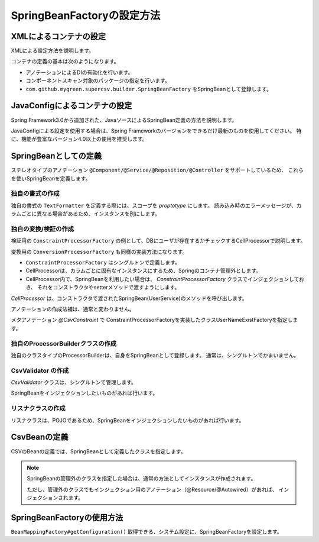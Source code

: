 --------------------------------------------------------
SpringBeanFactoryの設定方法
--------------------------------------------------------

^^^^^^^^^^^^^^^^^^^^^^^^^^^^^^^^^^^^^^^^^^^^^^^^^^^^^^^^^^^^^^^^
XMLによるコンテナの設定
^^^^^^^^^^^^^^^^^^^^^^^^^^^^^^^^^^^^^^^^^^^^^^^^^^^^^^^^^^^^^^^^

XMLによる設定方法を説明します。

コンテナの定義の基本は次のようになります。

* アノテーションによるDIの有効化を行います。
* コンポーネントスキャン対象のパッケージの指定を行います。
* ``com.github.mygreen.supercsv.builder.SpringBeanFactory`` をSpringBeanとして登録します。

.. sourcecode:: xml
    :linenos:
    
    <?xml version="1.0" encoding="UTF-8"?>
    <!-- XMLによるコンテナの定義 -->
    <beans xmlns="http://www.springframework.org/schema/beans"
        xmlns:xsi="http://www.w3.org/2001/XMLSchema-instance"
        xmlns:context="http://www.springframework.org/schema/context"
        xsi:schemaLocation="http://www.springframework.org/schema/beans
            http://www.springframework.org/schema/beans/spring-beans.xsd
            http://www.springframework.org/schema/context
            http://www.springframework.org/schema/context/spring-context.xsd
        ">
        
        <!-- アノテーションによるDIの有効化の定義 -->
        <context:annotation-config />
        
        <!-- コンポーネントスキャン対象のパッケージの指定 -->
        <context:component-scan base-package="sample.spring" />
        
        <!-- Springのコンテナを経由するCSV用のBeanFactoryの定義 -->
        <bean id="springBeanFacatory" class="com.github.mygreen.supercsv.builder.SpringBeanFactory" />
        
    </beans>


^^^^^^^^^^^^^^^^^^^^^^^^^^^^^^^^^^^^^^^^^^^^^^^^^^^^^^^^^^^^^^^^
JavaConfigによるコンテナの設定
^^^^^^^^^^^^^^^^^^^^^^^^^^^^^^^^^^^^^^^^^^^^^^^^^^^^^^^^^^^^^^^^

Spring Framework3.0から追加された、JavaソースによるSpringBean定義の方法を説明します。

JavaConfigによる設定を使用する場合は、Spring Frameworkのバージョンをできるだけ最新のものを使用してください。
特に、機能が豊富なバージョン4.0以上の使用を推奨します。


.. sourcecode:: java
    :linenos:
    
    
    import org.springframework.context.annotation.Bean;
    import org.springframework.context.annotation.ComponentScan;
    import org.springframework.context.annotation.Configuration;
    import org.springframework.context.annotation.Description;
    
    import com.github.mygreen.supercsv.builder.SpringBeanFactory;
    
    // Javaによるコンテナの定義
    @Configuration
    @ComponentScan(basePackages="sample.spring")
    public class SuperCsvConfig {
        
        @Bean
        @Description("Springのコンテナを経由するCSV用のBeanFactoryの定義")
        public SpringBeanFactory springBeanFactory() {
            return new SpringBeanFactory();
        }
        
    }



^^^^^^^^^^^^^^^^^^^^^^^^^^^^^^^^^^^^^^^^^^^^^^^^^^^^^^^^^^^^^^^^
SpringBeanとしての定義
^^^^^^^^^^^^^^^^^^^^^^^^^^^^^^^^^^^^^^^^^^^^^^^^^^^^^^^^^^^^^^^^

ステレオタイプのアノテーション ``@Component/@Service/@Reposition/@Controller`` をサポートしているため、
これらを使いSpringBeanを定義します。


~~~~~~~~~~~~~~~~~~~~~~~~~~~~~~~~~~~~~~~~~~~~~~~~~~~~~~~~~~~~~~
独自の書式の作成
~~~~~~~~~~~~~~~~~~~~~~~~~~~~~~~~~~~~~~~~~~~~~~~~~~~~~~~~~~~~~~

独自の書式の ``TextFormatter`` を定義する際には、スコープを *proptotype* にします。
読み込み時のエラーメッセージが、カラムごとに異なる場合があるため、インスタンスを別にします。

.. sourcecode:: java
    :linenos:
    
    import org.springframework.beans.factory.annotation.Autowired;
    import org.springframework.context.annotation.Scope;
    import org.springframework.stereotype.Component;
    
    import com.github.mygreen.supercsv.cellprocessor.format.AbstractTextFormatter;
    import com.github.mygreen.supercsv.cellprocessor.format.TextParseException;
    
    
    /**
     * {@link SampleType}に対するTextFromatterの実装
     */
    @Scope("prototype")
    @Component
    public class SampleTypeFormatter extends AbstractTextFormatter<SampleType> {
        
        // SpringBeanのインジェクション
        @Autowired
        private SampleService sampleService;
        
        @Override
        public SampleType parse(final String text) {
            
            try {
                // 業務ロジックなので省略
            } catch(Exception e) {
                throw new TextParseException(text, SampleType.class, e);
            }
            
        }
        
        @Override
        public String print(final SampleType object) {
            // 業務ロジックなので省略
        }
        
    }


~~~~~~~~~~~~~~~~~~~~~~~~~~~~~~~~~~~~~~~~~~~~~~~~~~~~~~~~~~~~~
独自の変換/検証の作成
~~~~~~~~~~~~~~~~~~~~~~~~~~~~~~~~~~~~~~~~~~~~~~~~~~~~~~~~~~~~~

検証用の ``ConstraintProcessorFactory`` の例として、DBにユーザが存在するかチェックするCellProcessorで説明します。

変換用の ``ConversionProcessorFactory`` も同様の実装方法になります。

* ``ConstraintProcessorFactory`` はシングルトンで定義します。
* CellProcessorは、カラムごとに固有なインスタンスにするため、Springのコンテナ管理外とします。
* CellProcessor内で、SpringBeanを利用したい場合は、 *ConstraintProcessorFactory* クラスでインジェクションしておき、
  それをコンストラクタやsetterメソッドで渡すようにします。

.. sourcecode:: java
    :linenos:
    
    
    import java.util.Optional;
    
    import org.springframework.beans.factory.annotation.Autowired;
    import org.springframework.stereotype.Component;
    import org.supercsv.cellprocessor.ift.CellProcessor;
    
    import com.github.mygreen.supercsv.builder.BuildType;
    import com.github.mygreen.supercsv.builder.Configuration;
    import com.github.mygreen.supercsv.builder.FieldAccessor;
    import com.github.mygreen.supercsv.cellprocessor.ConstraintProcessorFactory;
    import com.github.mygreen.supercsv.cellprocessor.format.TextFormatter;
    
    /**
     * ユーザ名がDBに存在するか検証するCellProcessorを作成するクラス
     */
    @Component
    public class UserNameExistFactory implements ConstraintProcessorFactory<CsvUserNameExist> {
        
        // SpringBeanのインジェクション
        @Autowired
        private UserService userService;
        
        @Override
        public Optional<CellProcessor> create(final CsvUserNameExist anno, final Optional<CellProcessor> next,
                final FieldAccessor field, final TextFormatter<?> formatter, final Configuration config) {
            
            // UserService はCellProcessorに渡す
            final UserNameExist processor = next.map(n -> new UserNameExist(userService, n))
                    .orElseGet(() -> new UserNameExist(userService));
            processor.setValidationMessage(anno.message());
            
            return Optional.of(processor);
        }
        
    }


*CellProcessor* は、コンストラクタで渡されたSpringBean(UserService)のメソッドを呼び出します。

.. sourcecode:: java
    :linenos:
    
    import org.supercsv.cellprocessor.ift.CellProcessor;
    import org.supercsv.cellprocessor.ift.StringCellProcessor;
    import org.supercsv.util.CsvContext;
    
    import com.github.mygreen.supercsv.cellprocessor.ValidationCellProcessor;
    
    /**
     * ユーザ名の存在チェックを行う制約のCellProcessor
     */
    public class UserNameExist extends ValidationCellProcessor implements StringCellProcessor {
        
        private final UserService userService;
        
        public UserNameExist(final UserService userService) {
            checkPreconditions(userService);
            this.userService = userService;
        }
        
        public UserNameExist(final UserService userService, final CellProcessor next) {
            super(next);
            checkPreconditions(userService);
            this.userService = userService;
        }
        
        private static void checkPreconditions(final UserService userService) {
            if(userService == null) {
                throw new NullPointerException("userService should not be null");
            }
            
        }
        
        @Override
        public <T> T execute(final Object value, final CsvContext context) {
            
            if(value == null) {
                return next.execute(value, context);
            }
            
            final String result = value.toString();
            
            // サービスのメソッドの呼び出し
            if(!userService.existByUserName(result)) {
                throw createValidationException(context)
                    .messageFormat("%s dose not found user name.", result)
                    .rejectedValue(result)
                    .build();
            }
            
            return next.execute(value, context);
        }
        
    }



アノテーションの作成法補は、通常と変わりません。

メタアノテーション *@CsvConstraint* で ConstraintProcessorFactoryを実装したクラスUserNameExistFactoryを指定します。

.. sourcecode:: java
    :linenos:
    
    import java.lang.annotation.Documented;
    import java.lang.annotation.ElementType;
    import java.lang.annotation.Repeatable;
    import java.lang.annotation.Retention;
    import java.lang.annotation.RetentionPolicy;
    import java.lang.annotation.Target;
    
    /**
     * ユーザが存在するかチェックするためのアノテーション
     */
    @Target({ElementType.FIELD, ElementType.ANNOTATION_TYPE})
    @Retention(RetentionPolicy.RUNTIME)
    @Documented
    @Repeatable(CsvUserNameExist.List.class)
    @CsvConstraint(value=UserNameExistFactory.class)
    public @interface CsvUserNameExist {
        
        String message() default "{sample.CsvUserNameExist.message}";
        
        Class<?>[] groups() default {};
        
        int order() default 0;
        
        @Target({ElementType.FIELD, ElementType.ANNOTATION_TYPE})
        @Retention(RetentionPolicy.RUNTIME)
        @Documented
        @interface List {
            
            CsvUserNameExist[] value();
        }
        
    }


~~~~~~~~~~~~~~~~~~~~~~~~~~~~~~~~~~~~~~~~~~~~~~~~~~~~~~~~~~~~~
独自のProcessorBuilderクラスの作成
~~~~~~~~~~~~~~~~~~~~~~~~~~~~~~~~~~~~~~~~~~~~~~~~~~~~~~~~~~~~~

独自のクラスタイプのProcessorBuilderは、自身をSpringBeanとして登録します。
通常は、シングルトンでかまいません。

.. sourcecode:: java
    :linenos:
    
    import org.springframework.beans.factory.annotation.Autowired;
    import org.springframework.stereotype.Component;
    
    import com.github.mygreen.supercsv.builder.AbstractProcessorBuilder;
    import com.github.mygreen.supercsv.builder.Configuration;
    import com.github.mygreen.supercsv.builder.FieldAccessor;
    import com.github.mygreen.supercsv.cellprocessor.format.TextFormatter;
    
    @Component
    public class SampleTypeProcessorBuilder extends AbstractProcessorBuilder<SampleType> {
        
        @Autowired
        private SampleTypeFormatter formatter;
        
        @Autowired
        private SampleConstraintFactory sampleConstaintFactory;
        
        @Override
        protected void init() {
            super.init();
            
            // 制約や変換用のアノテーションの登録
            // @CsvConstaint/@CsvCoversionの関連付けを省略し手いる場合に登録する
            registerForConstraint(CsvSampleConstraint.class, sampleConstaintFactory);
        }
        
        @Override
        protected TextFormatter<SampleType> getDefaultFormatter(final FieldAccessor field, final Configuration config) {
            return formatter;
        }
        
    }



~~~~~~~~~~~~~~~~~~~~~~~~~~~~~~~~~~~~~~~~~~~~~~~~~~~~~~~~~~~~~
CsvValidator の作成
~~~~~~~~~~~~~~~~~~~~~~~~~~~~~~~~~~~~~~~~~~~~~~~~~~~~~~~~~~~~~

*CsvValidator* クラスは、シングルトンで管理します。

SpringBeanをインジェクションしたいものがあれば行います。


.. sourcecode:: java
    :linenos:
    
    import org.springframework.beans.factory.annotation.Autowired;
    import org.springframework.stereotype.Component;
    
    import com.github.mygreen.supercsv.validation.CsvBindingErrors;
    import com.github.mygreen.supercsv.validation.CsvValidator;
    import com.github.mygreen.supercsv.validation.ValidationContext;
    
    /**
     * {@link UserCsv}に対するValidator
     *
     */
    @Component
    public class UserValidator implements CsvValidator<UserCsv> {
        
        // SpringBeanのインジェクション
        @Autowired
        private UserService userService;
        
        @Override
        public void validate(final UserCsv record, final CsvBindingErrors bindingErrors,
                final ValidationContext<UserCsv> validationContext) {
            
            // 業務ロジックなので省略
            
        }
        
    }



~~~~~~~~~~~~~~~~~~~~~~~~~~~~~~~~~~~~~~~~~~~~~~~~~~~~~~~~~~~~~
リスナクラスの作成
~~~~~~~~~~~~~~~~~~~~~~~~~~~~~~~~~~~~~~~~~~~~~~~~~~~~~~~~~~~~~

リスナクラスは、POJOであるため、SpringBeanをインジェクションしたいものがあれば行います。


.. sourcecode:: java
    :linenos:
    
    import org.springframework.beans.factory.annotation.Autowired;
    import org.springframework.stereotype.Component;
    
    import com.github.mygreen.supercsv.annotation.CsvPostRead;
    import com.github.mygreen.supercsv.annotation.CsvPreWrite;
    
    /**
     * {@link UserCsv}に対するリスナクラス
     * 
     */
    @Component
    public class UserListener {
        
        @Autowired
        private UserService userSerivce;
        
        @CsvPreWrite
        @CsvPostRead
        public void validate(final UserCsv record) {
            
            // 業務ロジックなので省略
            
        }
        
    }


^^^^^^^^^^^^^^^^^^^^^^^^^^^^^^^^^^^^^^^^^^^^^^^^^^^^^^^^^^^^^^^^
CsvBeanの定義
^^^^^^^^^^^^^^^^^^^^^^^^^^^^^^^^^^^^^^^^^^^^^^^^^^^^^^^^^^^^^^^^

CSVのBeanの定義では、SpringBeanとして定義したクラスを指定します。

.. sourcecode:: java
    :linenos:
    
    import com.github.mygreen.supercsv.annotation.CsvBean;
    import com.github.mygreen.supercsv.annotation.CsvColumn;
    import com.github.mygreen.supercsv.annotation.constraint.CsvRequire;
    import com.github.mygreen.supercsv.annotation.format.CsvFormat;
    import com.github.mygreen.supercsv.validation.beanvalidation.CsvBeanValidator;
    
    @CsvBean(header=true,
        validator=UserValidator.class,   // Spring管理のValidatorの指定
        listener=UserListener.class      // Spring管理のリスナクラスの指定
    )
    public class UserCsv {
        
        // Srping管理のFormatterを指定する場合。
        @CsvColumn(number=1, label="タイプ")
        @CsvFormat(formatter=SampleTypeFormatter.class)
        private SampleType sampleType1;
        
        // Spring管理のConstraintProcessorFactory を利用している検証用アノテーション
        @CsvColumn(number=2, label="名前")
        @CsvUserNameExist
        private String name;
        
        // Spring管理のProcessorBuilderを指定する場合
        @CsvColumn(number=3, label="ホームページ", builder=SampleTypeProcessorBuilder.class)
        private SampleType sampleType2;
        
        // setter/getterは省略
        
    }



.. note::
   
   SpringBeanの管理外のクラスを指定した場合は、通常の方法としてインスタンスが作成されます。
   
   ただし、管理外のクラスでもインジェクション用のアノテーション（@Resource/@Autowired）があれば、
   インジェクションされます。


^^^^^^^^^^^^^^^^^^^^^^^^^^^^^^^^^^^^^^^^^^^^^^^^^^^^^^^^^^^^^^^^
SpringBeanFactoryの使用方法
^^^^^^^^^^^^^^^^^^^^^^^^^^^^^^^^^^^^^^^^^^^^^^^^^^^^^^^^^^^^^^^^

``BeanMappingFactory#getConfiguration()`` 取得できる、システム設定に、SpringBeanFactoryを設定します。


.. sourcecode:: java
    :linenos:
    
    
    import com.github.mygreen.supercsv.builder.BeanMapping;
    import com.github.mygreen.supercsv.builder.BeanMappingFactory;
    import com.github.mygreen.supercsv.io.CsvAnnotationBeanReader;
    
    import java.nio.charset.Charset;
    import java.nio.file.Files;
    import java.io.File;
    
    import org.supercsv.prefs.CsvPreference;
    
    @Service
    public class CsvService {
        
        @Autowired
        private SpringBeanFactory beanFactory;
        
        public void sampleSpring() {
        
            // BeanMappingの作成 - SpringBeanFactoryを設定する
            BeanMappingFactory beanMappingFactory = new BeanMappingFactory();
            beanMappingFactory.getConfiguration().setBeanFactory(beanFactory);
            
            // BeanMappingの作成
            BeanMapping<UserCsv> beanMapping = mappingFactory.create(UserCsv.class);
            
            CsvAnnotationBeanReader<UserCsv> csvReader = new CsvAnnotationBeanReader<>(
                    beanMapping,
                    Files.newBufferedReader(new File("user.csv").toPath(), Charset.forName("Windows-31j")),
                    CsvPreference.STANDARD_PREFERENCE);
            
            //... 以下省略
        }
    
    }



